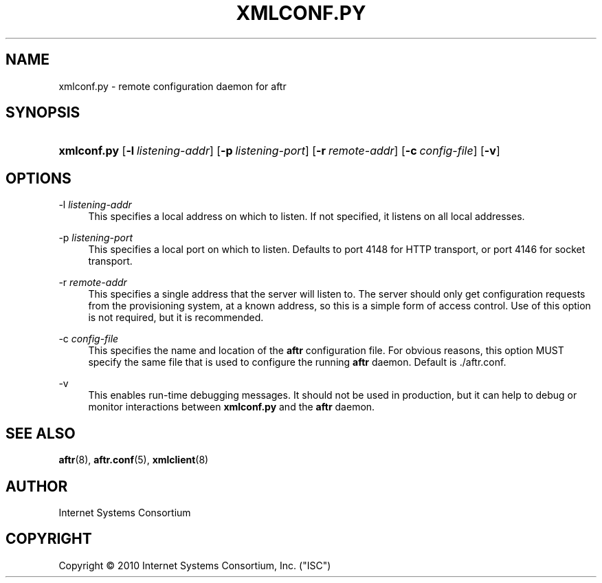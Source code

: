 .\" Copyright (C) 2010 Internet Systems Consortium, Inc. ("ISC")
.\" 
.\" Permission to use, copy, modify, and/or distribute this software for any
.\" purpose with or without fee is hereby granted, provided that the above
.\" copyright notice and this permission notice appear in all copies.
.\" 
.\" THE SOFTWARE IS PROVIDED "AS IS" AND ISC DISCLAIMS ALL WARRANTIES WITH
.\" REGARD TO THIS SOFTWARE INCLUDING ALL IMPLIED WARRANTIES OF MERCHANTABILITY
.\" AND FITNESS. IN NO EVENT SHALL ISC BE LIABLE FOR ANY SPECIAL, DIRECT,
.\" INDIRECT, OR CONSEQUENTIAL DAMAGES OR ANY DAMAGES WHATSOEVER RESULTING FROM
.\" LOSS OF USE, DATA OR PROFITS, WHETHER IN AN ACTION OF CONTRACT, NEGLIGENCE
.\" OR OTHER TORTIOUS ACTION, ARISING OUT OF OR IN CONNECTION WITH THE USE OR
.\" PERFORMANCE OF THIS SOFTWARE.
.\"
.\" $Id$
.\"
.hy 0
.ad l
'\" t
.\"     Title: xmlconf.py
.\"    Author: [see the "AUTHOR" section]
.\" Generator: DocBook XSL Stylesheets v1.75.2 <http://docbook.sf.net/>
.\"      Date: October 10, 2010
.\"    Manual: AFTR
.\"    Source: AFTR
.\"  Language: English
.\"
.TH "XMLCONF\&.PY" "8" "October 10, 2010" "AFTR" "AFTR"
.\" -----------------------------------------------------------------
.\" * set default formatting
.\" -----------------------------------------------------------------
.\" disable hyphenation
.nh
.\" disable justification (adjust text to left margin only)
.ad l
.\" -----------------------------------------------------------------
.\" * MAIN CONTENT STARTS HERE *
.\" -----------------------------------------------------------------
.SH "NAME"
xmlconf.py \- remote configuration daemon for aftr
.SH "SYNOPSIS"
.HP 11
\fBxmlconf\&.py\fR [\fB\-l\ \fR\fB\fIlistening\-addr\fR\fR] [\fB\-p\ \fR\fB\fIlistening\-port\fR\fR] [\fB\-r\ \fR\fB\fIremote\-addr\fR\fR] [\fB\-c\ \fR\fB\fIconfig\-file\fR\fR] [\fB\-v\fR]
.SH "OPTIONS"
.PP
\-l \fIlistening\-addr\fR
.RS 4
This specifies a local address on which to listen\&. If not specified, it listens on all local addresses\&.
.RE
.PP
\-p \fIlistening\-port\fR
.RS 4
This specifies a local port on which to listen\&. Defaults to port 4148 for HTTP transport, or port 4146 for socket transport\&.
.RE
.PP
\-r \fIremote\-addr\fR
.RS 4
This specifies a single address that the server will listen to\&. The server should only get configuration requests from the provisioning system, at a known address, so this is a simple form of access control\&. Use of this option is not required, but it is recommended\&.
.RE
.PP
\-c \fIconfig\-file\fR
.RS 4
This specifies the name and location of the
\fBaftr\fR
configuration file\&. For obvious reasons, this option MUST specify the same file that is used to configure the running
\fBaftr\fR
daemon\&. Default is
\&./aftr\&.conf\&.
.RE
.PP
\-v
.RS 4
This enables run\-time debugging messages\&. It should not be used in production, but it can help to debug or monitor interactions between
\fBxmlconf\&.py\fR
and the
\fBaftr\fR
daemon\&.
.RE
.SH "SEE ALSO"
.PP
\fBaftr\fR(8),
\fBaftr.conf\fR(5),
\fBxmlclient\fR(8)
.SH "AUTHOR"
.PP
Internet Systems Consortium
.SH "COPYRIGHT"
.br
Copyright \(co 2010 Internet Systems Consortium, Inc. ("ISC")
.br
